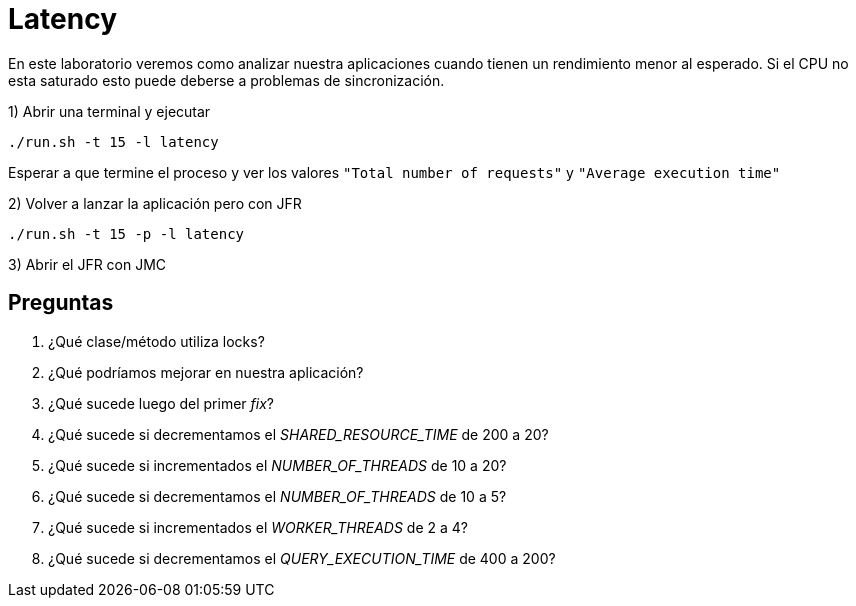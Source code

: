 = Latency

En este laboratorio veremos como analizar nuestra aplicaciones cuando tienen un rendimiento menor al esperado. Si el CPU no esta saturado esto puede deberse a problemas de sincronización.

1) Abrir una terminal y ejecutar

[source,bash]
----
./run.sh -t 15 -l latency
----

Esperar a que termine el proceso y ver los valores `"Total number of requests"` y `"Average execution time"`

2) Volver a lanzar la aplicación pero con JFR

[source,bash]
----
./run.sh -t 15 -p -l latency
----

3) Abrir el JFR con JMC

== Preguntas

1. ¿Qué clase/método utiliza locks?

2. ¿Qué podríamos mejorar en nuestra aplicación?

3. ¿Qué sucede luego del primer _fix_?

4. ¿Qué sucede si decrementamos el _SHARED_RESOURCE_TIME_ de 200 a 20?

5. ¿Qué sucede si incrementados el _NUMBER_OF_THREADS_ de 10 a 20?

6. ¿Qué sucede si decrementamos el _NUMBER_OF_THREADS_ de 10 a 5?

7. ¿Qué sucede si incrementados el _WORKER_THREADS_ de 2 a 4?

8. ¿Qué sucede si decrementamos el _QUERY_EXECUTION_TIME_ de 400 a 200?